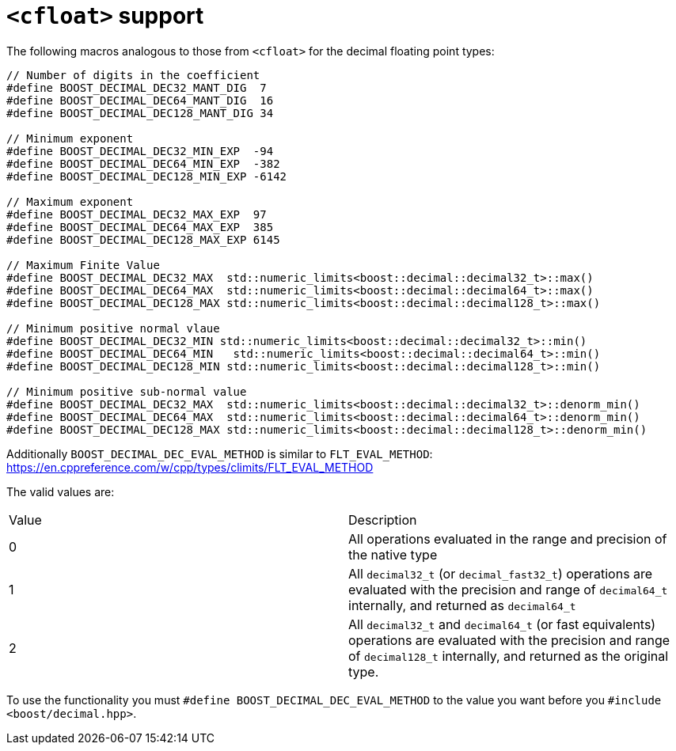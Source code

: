 ////
Copyright 2024 Matt Borland
Distributed under the Boost Software License, Version 1.0.
https://www.boost.org/LICENSE_1_0.txt
////

[#cfloat]
= `<cfloat>` support
:idprefix: cfloat_

The following macros analogous to those from `<cfloat>` for the decimal floating point types:

[source, c++]
----

// Number of digits in the coefficient
#define BOOST_DECIMAL_DEC32_MANT_DIG  7
#define BOOST_DECIMAL_DEC64_MANT_DIG  16
#define BOOST_DECIMAL_DEC128_MANT_DIG 34

// Minimum exponent
#define BOOST_DECIMAL_DEC32_MIN_EXP  -94
#define BOOST_DECIMAL_DEC64_MIN_EXP  -382
#define BOOST_DECIMAL_DEC128_MIN_EXP -6142

// Maximum exponent
#define BOOST_DECIMAL_DEC32_MAX_EXP  97
#define BOOST_DECIMAL_DEC64_MAX_EXP  385
#define BOOST_DECIMAL_DEC128_MAX_EXP 6145

// Maximum Finite Value
#define BOOST_DECIMAL_DEC32_MAX  std::numeric_limits<boost::decimal::decimal32_t>::max()
#define BOOST_DECIMAL_DEC64_MAX  std::numeric_limits<boost::decimal::decimal64_t>::max()
#define BOOST_DECIMAL_DEC128_MAX std::numeric_limits<boost::decimal::decimal128_t>::max()

// Minimum positive normal vlaue
#define BOOST_DECIMAL_DEC32_MIN std::numeric_limits<boost::decimal::decimal32_t>::min()
#define BOOST_DECIMAL_DEC64_MIN   std::numeric_limits<boost::decimal::decimal64_t>::min()
#define BOOST_DECIMAL_DEC128_MIN std::numeric_limits<boost::decimal::decimal128_t>::min()

// Minimum positive sub-normal value
#define BOOST_DECIMAL_DEC32_MAX  std::numeric_limits<boost::decimal::decimal32_t>::denorm_min()
#define BOOST_DECIMAL_DEC64_MAX  std::numeric_limits<boost::decimal::decimal64_t>::denorm_min()
#define BOOST_DECIMAL_DEC128_MAX std::numeric_limits<boost::decimal::decimal128_t>::denorm_min()
----

Additionally `BOOST_DECIMAL_DEC_EVAL_METHOD` is similar to `FLT_EVAL_METHOD`: https://en.cppreference.com/w/cpp/types/climits/FLT_EVAL_METHOD

The valid values are:

|===
| Value | Description
| 0 | All operations evaluated in the range and precision of the native type
| 1 | All `decimal32_t` (or `decimal_fast32_t`) operations are evaluated with the precision and range of `decimal64_t` internally, and returned as `decimal64_t`
| 2 | All `decimal32_t` and `decimal64_t` (or fast equivalents) operations are evaluated with the precision and range of `decimal128_t` internally, and returned as the original type.
|===

To use the functionality you must `#define BOOST_DECIMAL_DEC_EVAL_METHOD` to the value you want before you `#include <boost/decimal.hpp>`.
